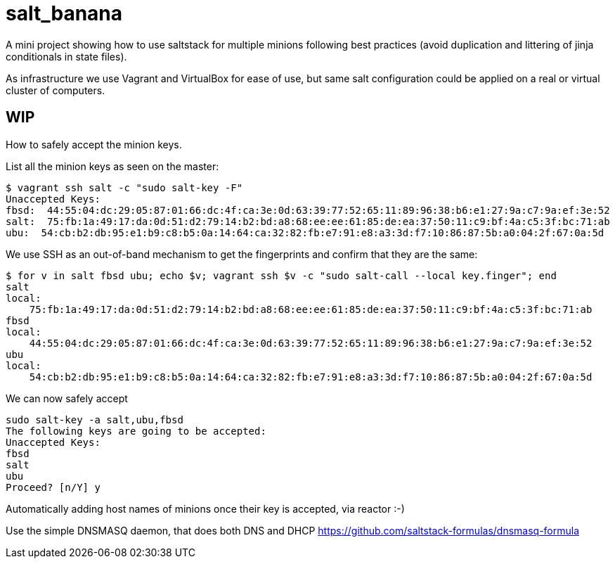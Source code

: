 # salt_banana

A mini project showing how to use saltstack for multiple minions following best practices (avoid duplication and littering of jinja conditionals in state files).

As infrastructure we use Vagrant and VirtualBox for ease of use, but same salt configuration could be applied on a real or virtual cluster of computers.

## WIP


How to safely accept the minion keys.

List all the minion keys as seen on the master:

----
$ vagrant ssh salt -c "sudo salt-key -F"
Unaccepted Keys:
fbsd:  44:55:04:dc:29:05:87:01:66:dc:4f:ca:3e:0d:63:39:77:52:65:11:89:96:38:b6:e1:27:9a:c7:9a:ef:3e:52
salt:  75:fb:1a:49:17:da:0d:51:d2:79:14:b2:bd:a8:68:ee:ee:61:85:de:ea:37:50:11:c9:bf:4a:c5:3f:bc:71:ab
ubu:  54:cb:b2:db:95:e1:b9:c8:b5:0a:14:64:ca:32:82:fb:e7:91:e8:a3:3d:f7:10:86:87:5b:a0:04:2f:67:0a:5d
----

We use SSH as an out-of-band mechanism to get the fingerprints and confirm that they are the same:

----
$ for v in salt fbsd ubu; echo $v; vagrant ssh $v -c "sudo salt-call --local key.finger"; end
salt
local:
    75:fb:1a:49:17:da:0d:51:d2:79:14:b2:bd:a8:68:ee:ee:61:85:de:ea:37:50:11:c9:bf:4a:c5:3f:bc:71:ab
fbsd
local:
    44:55:04:dc:29:05:87:01:66:dc:4f:ca:3e:0d:63:39:77:52:65:11:89:96:38:b6:e1:27:9a:c7:9a:ef:3e:52
ubu
local:
    54:cb:b2:db:95:e1:b9:c8:b5:0a:14:64:ca:32:82:fb:e7:91:e8:a3:3d:f7:10:86:87:5b:a0:04:2f:67:0a:5d
----

We can now safely accept

----
sudo salt-key -a salt,ubu,fbsd
The following keys are going to be accepted:
Unaccepted Keys:
fbsd
salt
ubu
Proceed? [n/Y] y
----


Automatically adding host names of minions once their key is accepted, via reactor :-)

Use the simple DNSMASQ daemon, that does both DNS and DHCP
https://github.com/saltstack-formulas/dnsmasq-formula



